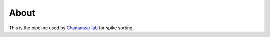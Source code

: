 About
=====
This is the pipeline used by `Chamanzar lab <https://www.chamanzarlab.com/>`_ for spike sorting. 